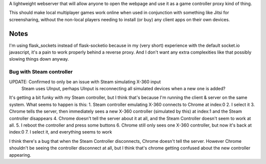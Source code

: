 A lightweight webserver that will allow anyone to open the webpage and use it as a game controller proxy kind of thing.

This should make local multiplayer games work online when used in conjunction with something like Jitsi for screensharing,
without the non-local players needing to install (or buy) any client apps on their own devices.

Notes
=====
I'm using flask_sockets instead of flask-socketio because in my (very short) experience with the default socket.io javascript,
it's a pain to work properly behind a reverse proxy.
And I don't want any extra complexities like that possibly slowing things down anyway.


Bug with Steam controller
-------------------------
UPDATE: Confirmed to only be an issue with Steam simulating X-360 input
        Steam uses UInput, perhaps UInput is reconnecting all simulated devices when a new one is added?

It's getting a bit funky with my Steam controller, but I think that's because I'm running the client & server on the same system.
What seems to happen is this:
1. Steam controller emulating X-360 connects to Chrome at index:0
2. I select it
3. Chrome tells the server, then immediately sees a new X-360 controller (simulated by this) at index:1 and the Steam controller disappears
4. Chrome doesn't tell the server about it at all, and the Steam Controller doesn't seem to work at all.
5. I reboot the controller and press some buttons
6. Chrome still only sees one X-360 controller, but now it's back at index:0
7. I select it, and everything seems to work

I think there's a bug that when the Steam Controller disconnects, Chrome doesn't tell the server.
However Chrome shouldn't be seeing the controller disconnect at all, but I think that's chrome getting confused about the new controller appearing.
